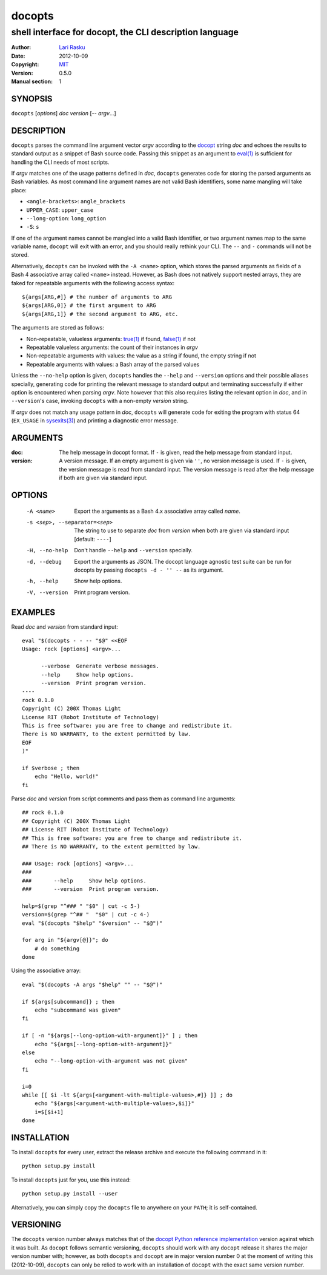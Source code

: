 ================================================================================
 docopts
================================================================================
--------------------------------------------------------------------------------
 shell interface for docopt, the CLI description language
--------------------------------------------------------------------------------
:Author:        `Lari Rasku <rasku@lavabit.com>`_
:Date:           2012-10-09
:Copyright:     `MIT <http://opensource.org/licenses/MIT>`_
:Version:        0.5.0
:Manual section: 1

SYNOPSIS
================================================================================
``docopts`` [*options*] *doc* *version* [-- *argv*...]

DESCRIPTION
================================================================================
``docopts`` parses the command line argument vector *argv* according to the
`docopt <http://docopt.org>`_ string *doc* and echoes the results to standard
output as a snippet of Bash source code.  Passing this snippet as an argument to
`eval(1) <http://man.cx/eval(1)>`_ is sufficient for handling the CLI needs of
most scripts.

If *argv* matches one of the usage patterns defined in *doc*, ``docopts``
generates code for storing the parsed arguments as Bash variables.  As most
command line argument names are not valid Bash identifiers, some name mangling
will take place:

* ``<angle-brackets>``: ``angle_brackets``
* ``UPPER_CASE``: ``upper_case``
* ``--long-option``: ``long_option``
* ``-S``: ``s``

If one of the argument names cannot be mangled into a valid Bash identifier,
or two argument names map to the same variable name, ``docopt`` will exit with
an error, and you should really rethink your CLI.  The ``--`` and ``-``
commands will not be stored.

Alternatively, ``docopts`` can be invoked with the ``-A <name>`` option, which
stores the parsed arguments as fields of a Bash 4 associative array called
``<name>`` instead.  However, as Bash does not natively support nested arrays,
they are faked for repeatable arguments with the following access syntax::

    ${args[ARG,#]} # the number of arguments to ARG
    ${args[ARG,0]} # the first argument to ARG
    ${args[ARG,1]} # the second argument to ARG, etc.

The arguments are stored as follows:

* Non-repeatable, valueless arguments: `true(1) <http://man.cx/true(1)>`_
  if found, `false(1) <http://man.cx/false(1)>`_ if not
* Repeatable valueless arguments: the count of their instances in *argv*
* Non-repeatable arguments with values: the value as a string if found,
  the empty string if not
* Repeatable arguments with values: a Bash array of the parsed values

Unless the ``--no-help`` option is given, ``docopts`` handles the ``--help``
and ``--version`` options and their possible aliases specially,
generating code for printing the relevant message to standard output and
terminating successfully if either option is encountered when parsing *argv*.
Note however that this also requires listing the relevant option in
*doc*, and in ``--version``'s case, invoking ``docopts`` with a non-empty
*version* string.

If *argv* does not match any usage pattern in *doc*, ``docopts`` will generate
code for exiting the program with status 64 (``EX_USAGE`` in
`sysexits(3) <http://man.cx/sysexits(3)>`_) and printing a diagnostic error
message.

ARGUMENTS
================================================================================
:doc:                           The help message in docopt format.  If ``-`` is
                                given, read the help message from standard
                                input.
:version:                       A version message.  If an empty argument is
                                given via ``''``, no version message is used.
                                If ``-`` is given, the version message is read
                                from standard input.  The version message is
                                read after the help message if both are given
                                via standard input.

OPTIONS
================================================================================
  -A <name>                     Export the arguments as a Bash 4.x associative
                                array called *name*.
  -s <sep>, --separator=<sep>   The string to use to separate *doc* from
                                *version* when both are given via standard
                                input [default: ``----``]
  -H, --no-help                 Don't handle ``--help`` and ``--version``
                                specially.
  -d, --debug                   Export the arguments as JSON.  The docopt
                                language agnostic test suite can be run for
                                docopts by passing ``docopts -d - '' --`` as
                                its argument.
  -h, --help                    Show help options.
  -V, --version                 Print program version.

EXAMPLES
================================================================================
Read *doc* and *version* from standard input::

    eval "$(docopts - - -- "$@" <<EOF
    Usage: rock [options] <argv>...
    
          --verbose  Generate verbose messages.
          --help     Show help options.
          --version  Print program version.
    ----
    rock 0.1.0
    Copyright (C) 200X Thomas Light
    License RIT (Robot Institute of Technology)
    This is free software: you are free to change and redistribute it.
    There is NO WARRANTY, to the extent permitted by law.
    EOF
    )"
    
    if $verbose ; then
        echo "Hello, world!"
    fi

Parse *doc* and *version* from script comments and pass them as command line
arguments::

    ## rock 0.1.0
    ## Copyright (C) 200X Thomas Light
    ## License RIT (Robot Institute of Technology)
    ## This is free software: you are free to change and redistribute it.
    ## There is NO WARRANTY, to the extent permitted by law.
    
    ### Usage: rock [options] <argv>...
    ### 
    ###       --help     Show help options.
    ###       --version  Print program version.
    
    help=$(grep "^### " "$0" | cut -c 5-)
    version=$(grep "^## "  "$0" | cut -c 4-)
    eval "$(docopts "$help" "$version" -- "$@")"
    
    for arg in "${argv[@]}"; do
        # do something
    done

Using the associative array::

    eval "$(docopts -A args "$help" "" -- "$@")"
    
    if ${args[subcommand]} ; then
        echo "subcommand was given"
    fi
    
    if [ -n "${args[--long-option-with-argument]}" ] ; then
        echo "${args[--long-option-with-argument]}"
    else
        echo "--long-option-with-argument was not given"
    fi
    
    i=0
    while [[ $i -lt ${args[<argument-with-multiple-values>,#]} ]] ; do
        echo "${args[<argument-with-multiple-values>,$i]}"
        i=$[$i+1]
    done

INSTALLATION
================================================================================
To install ``docopts`` for every user, extract the release archive and execute
the following command in it::

    python setup.py install

To install ``docopts`` just for you, use this instead::

    python setup.py install --user

Alternatively, you can simply copy the ``docopts`` file to anywhere on your
``PATH``; it is self-contained.

VERSIONING
================================================================================
The ``docopts`` version number always matches that of the
`docopt Python reference implementation <https://github.com/docopt/docopt>`_
version against which it was built.  As ``docopt`` follows semantic versioning,
``docopts`` should work with any ``docopt`` release it shares the major version
number with; however, as both ``docopts`` and ``docopt`` are in major version
number 0 at the moment of writing this (2012-10-09), ``docopts`` can only be
relied to work with an installation of ``docopt`` with the exact same version
number.
